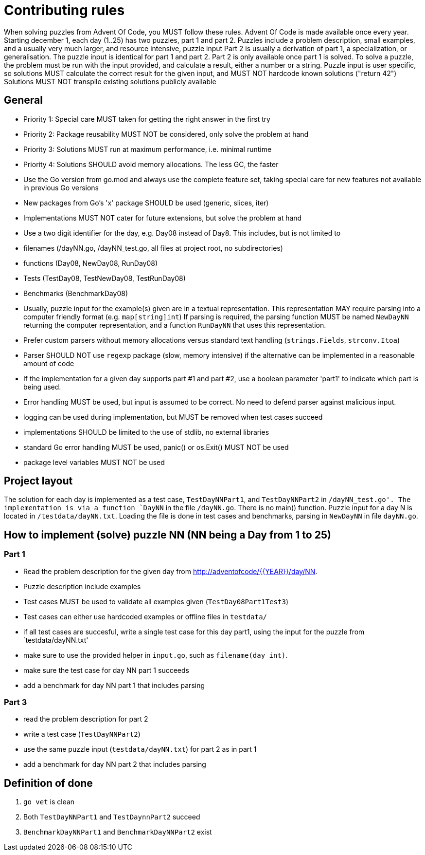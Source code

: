 # Contributing rules

When solving puzzles from Advent Of Code, you MUST follow these rules.
Advent Of Code is made available once every year.
Starting december 1, each day (1..25) has two puzzles, part 1 and part 2.
Puzzles include a problem description, small examples, and a usually very much larger, and resource intensive, puzzle input
Part 2 is usually a derivation of part 1, a specialization, or generalisation.
The puzzle input is identical for part 1 and part 2.
Part 2 is only available once part 1 is solved.
To solve a puzzle, the problem must be run with the input provided, and calculate a result, either a number or a string.
Puzzle input is user specific, so solutions MUST calculate the correct result for the given input, and MUST NOT hardcode known solutions ("return 42")
Solutions MUST NOT transpile existing solutions publicly available

## General

- Priority 1: Special care MUST taken for getting the right answer in the first try
- Priority 2: Package reusability MUST NOT be considered, only solve the problem at hand
- Priority 3: Solutions MUST run at maximum performance, i.e. minimal runtime
- Priority 4: Solutions SHOULD avoid memory allocations. The less GC, the faster

- Use the Go version from go.mod and always use the complete feature set, taking special care for new features not available in previous Go versions
- New packages from Go's 'x' package SHOULD be used (generic, slices, iter)
- Implementations MUST NOT cater for future extensions, but solve the problem at hand
- Use a two digit identifier for the day, e.g. Day08 instead of Day8.
This includes, but is not limited to
  - filenames (/dayNN.go, /dayNN_test.go, all files at project root, no subdirectories)
  - functions (Day08, NewDay08, RunDay08)
  - Tests (TestDay08, TestNewDay08, TestRunDay08)
  - Benchmarks (BenchmarkDay08)
- Usually, puzzle input for the example(s) given are in a textual representation. This representation MAY require parsing into a computer friendly format (e.g. `map[string]int`)
If parsing is required, the parsing function MUST be named `NewDayNN` returning the computer representation, and a function `RunDayNN` that uses this representation.
- Prefer custom parsers without memory allocations versus standard text handling (`strings.Fields`, `strconv.Itoa`)
- Parser SHOULD NOT use `regexp` package (slow, memory intensive) if the alternative can be implemented in a reasonable amount of code
- If the implementation for a given day supports part #1 and part #2, use a boolean parameter 'part1' to indicate which part is being used.
- Error handling MUST be used, but input is assumed to be correct. No need to defend parser against malicious input. 
- logging can be used during implementation, but MUST be removed when test cases succeed
- implementations SHOULD be limited to the use of stdlib, no external libraries
- standard Go error handling MUST be used, panic() or os.Exit() MUST NOT be used
- package level variables MUST NOT be used

== Project layout

The solution for each day is implemented as a test case, `TestDayNNPart1`, and `TestDayNNPart2` in `/dayNN_test.go'.
The implementation is via a function `DayNN` in the file `/dayNN.go`.
There is no main() function.
Puzzle input for a day N is located in `/testdata/dayNN.txt`.
Loading the file is done in test cases and benchmarks, parsing in `NewDayNN` in file `dayNN.go`.

## How to implement (solve) puzzle NN (NN being a Day from 1 to 25)

=== Part 1

- Read the problem description for the given day from http://adventofcode/{{YEAR}}/day/NN.
- Puzzle description include examples
- Test cases MUST be used to validate all examples given (`TestDay08Part1Test3`)
- Test cases can either use hardcoded examples or offline files in `testdata/`
- if all test cases are succesful, write a single test case for this day part1, using the input for the puzzle from `testdata/dayNN.txt'
- make sure to use the provided helper in `input.go`, such as `filename(day int)`.
- make sure the test case for day NN part 1 succeeds
- add a benchmark for day NN part 1 that includes parsing

=== Part 3

- read the problem description for part 2
- write a test case (`TestDayNNPart2`)
- use the same puzzle input  (`testdata/dayNN.txt`) for part 2 as in part 1
- add a benchmark for day NN part 2 that includes parsing

== Definition of done

1. `go vet` is clean
2. Both `TestDayNNPart1` and `TestDaynnPart2` succeed
3. `BenchmarkDayNNPart1` and `BenchmarkDayNNPart2` exist